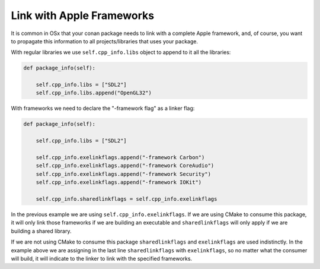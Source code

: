 .. _link_apple_framework:


Link with Apple Frameworks
==========================

It is common in OSx that your conan package needs to link with a complete Apple framework, 
and, of course, you want to propagate this information to all projects/libraries that uses your package.

With regular libraries we use ``self.cpp_info.libs`` object to append to it all the libraries:

.. code-block:: python

    def package_info(self):  
                
        self.cpp_info.libs = ["SDL2"]
        self.cpp_info.libs.append("OpenGL32")

With frameworks we need to declare the "-framework flag" as a linker flag:

.. code-block:: python

    def package_info(self):  
                
        self.cpp_info.libs = ["SDL2"] 
          
        self.cpp_info.exelinkflags.append("-framework Carbon")
        self.cpp_info.exelinkflags.append("-framework CoreAudio")        
        self.cpp_info.exelinkflags.append("-framework Security")
        self.cpp_info.exelinkflags.append("-framework IOKit")
        
        self.cpp_info.sharedlinkflags = self.cpp_info.exelinkflags

In the previous example we are using ``self.cpp_info.exelinkflags``. If we are using CMake to consume this package, it will only link those frameworks
if we are building an executable and ``sharedlinkflags`` will only apply if we are building a shared library.

If we are not using CMake to consume this package ``sharedlinkflags`` and ``exelinkflags`` are used indistinctly.
In the example above we are assigning in the last line ``sharedlinkflags`` with ``exelinkflags``, so no matter what the consumer will build, it will indicate
to the linker to link with the specified frameworks.
